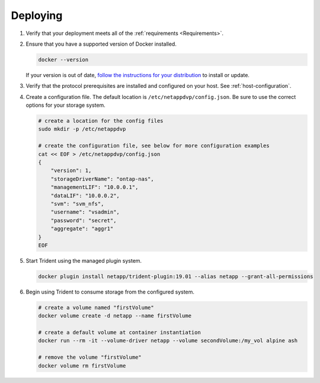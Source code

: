 .. _deploying-in-docker:

Deploying
=========

#. Verify that your deployment meets all of the :ref:`requirements <Requirements>`.

#. Ensure that you have a supported version of Docker installed.

   .. code-block:: bash
   
     docker --version
   
   If your version is out of date, `follow the instructions for your distribution <https://docs.docker.com/engine/installation/>`_
   to install or update.

#. Verify that the protocol prerequisites are installed and configured on your host.  See :ref:`host-configuration`.

#. Create a configuration file.  The default location is ``/etc/netappdvp/config.json``.  Be sure to use the correct
   options for your storage system.

   .. code-block:: bash
   
     # create a location for the config files
     sudo mkdir -p /etc/netappdvp
 
     # create the configuration file, see below for more configuration examples
     cat << EOF > /etc/netappdvp/config.json
     {
         "version": 1,
         "storageDriverName": "ontap-nas",
         "managementLIF": "10.0.0.1",
         "dataLIF": "10.0.0.2",
         "svm": "svm_nfs",
         "username": "vsadmin",
         "password": "secret",
         "aggregate": "aggr1"
     }
     EOF

#. Start Trident using the managed plugin system.

   .. code-block:: bash
   
     docker plugin install netapp/trident-plugin:19.01 --alias netapp --grant-all-permissions

#. Begin using Trident to consume storage from the configured system.

   .. code-block:: bash
   
     # create a volume named "firstVolume"
     docker volume create -d netapp --name firstVolume
     
     # create a default volume at container instantiation
     docker run --rm -it --volume-driver netapp --volume secondVolume:/my_vol alpine ash
     
     # remove the volume "firstVolume"
     docker volume rm firstVolume
